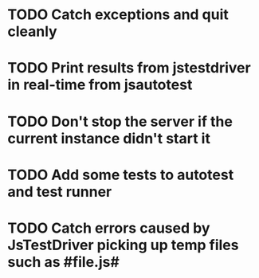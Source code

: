 #+SEQ_TODO: TODO INPR DONE

* TODO Catch exceptions and quit cleanly
* TODO Print results from jstestdriver in real-time from jsautotest
* TODO Don't stop the server if the current instance didn't start it
* TODO Add some tests to autotest and test runner
* TODO Catch errors caused by JsTestDriver picking up temp files such as #file.js#

